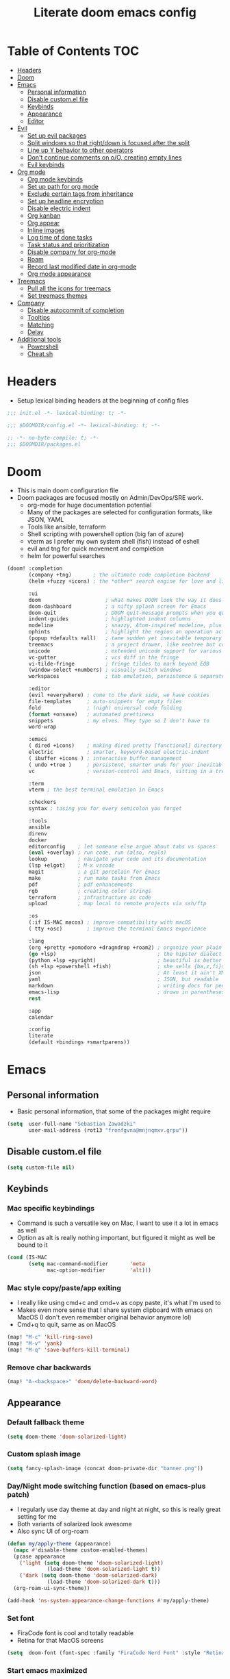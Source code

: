 #+TITLE: Literate doom emacs config

* Table of Contents :TOC:
- [[#headers][Headers]]
- [[#doom][Doom]]
- [[#emacs][Emacs]]
  - [[#personal-information][Personal information]]
  - [[#disable-customel-file][Disable custom.el file]]
  - [[#keybinds][Keybinds]]
  - [[#appearance][Appearance]]
  - [[#editor][Editor]]
- [[#evil][Evil]]
  - [[#set-up-evil-packages][Set up evil packages]]
  - [[#split-windows-so-that-rightdown-is-focused-after-the-split][Split windows so that right/down is focused after the split]]
  - [[#line-up-y-behavior-to-other-operators][Line up Y behavior to other operators]]
  - [[#dont-continue-comments-on-oo-creating-empty-lines][Don't continue comments on o/O, creating empty lines]]
  - [[#evil-keybinds][Evil keybinds]]
- [[#org-mode][Org mode]]
  - [[#org-mode-keybinds][Org mode keybinds]]
  - [[#set-up-path-for-org-mode][Set up path for org mode]]
  - [[#exclude-certain-tags-from-inheritance][Exclude certain tags from inheritance]]
  - [[#set-up-headline-encryption][Set up headline encryption]]
  - [[#disable-electric-indent][Disable electric indent]]
  - [[#org-kanban][Org kanban]]
  - [[#org-appear][Org appear]]
  - [[#inline-images][Inline images]]
  - [[#log-time-of-done-tasks][Log time of done tasks]]
  - [[#task-status-and-prioritization][Task status and prioritization]]
  - [[#disable-company-for-org-mode][Disable company for org-mode]]
  - [[#roam][Roam]]
  - [[#record-last-modified-date-in-org-mode][Record last modified date in org-mode]]
  - [[#org-mode-appearance][Org mode appearance]]
- [[#treemacs][Treemacs]]
  - [[#pull-all-the-icons-for-treemacs][Pull all the icons for treemacs]]
  - [[#set-treemacs-themes][Set treemacs themes]]
- [[#company][Company]]
  - [[#disable-autocommit-of-completion][Disable autocommit of completion]]
  - [[#tooltips][Tooltips]]
  - [[#matching][Matching]]
  - [[#delay][Delay]]
- [[#additional-tools][Additional tools]]
  - [[#powershell][Powershell]]
  - [[#cheatsh][Cheat.sh]]

* Headers
- Setup lexical binding headers at the beginning of config files
#+begin_src emacs-lisp :tangle init.el
;;; init.el -*- lexical-binding: t; -*-
#+end_src

#+begin_src emacs-lisp :tangle config.el
;;; $DOOMDIR/config.el -*- lexical-binding: t; -*-
#+end_src

#+begin_src emacs-lisp :tangle packages.el
;; -*- no-byte-compile: t; -*-
;;; $DOOMDIR/packages.el
#+end_src

* Doom
- This is main doom configuration file
- Doom packages are focused mostly on Admin/DevOps/SRE work.
  - org-mode for huge documentation potential
  - Many of the packages are selected for configuration formats, like JSON, YAML
  - Tools like ansible, terraform
  - Shell scripting with powershell option (big fan of azure)
  - vterm as I prefer my own system shell (fish) instead of eshell
  - evil and tng for quick movement and completion
  - helm for powerful searches
#+begin_src emacs-lisp :tangle init.el
(doom! :completion
       (company +tng)       ; the ultimate code completion backend
       (helm +fuzzy +icons) ; the *other* search engine for love and life

       :ui
       doom                     ; what makes DOOM look the way it does
       doom-dashboard           ; a nifty splash screen for Emacs
       doom-quit                ; DOOM quit-message prompts when you quit Emacs
       indent-guides            ; highlighted indent columns
       modeline                 ; snazzy, Atom-inspired modeline, plus API
       ophints                  ; highlight the region an operation acts on
       (popup +defaults +all)   ; tame sudden yet inevitable temporary windows
       treemacs                 ; a project drawer, like neotree but cooler
       unicode                  ; extended unicode support for various languages
       vc-gutter                ; vcs diff in the fringe
       vi-tilde-fringe          ; fringe tildes to mark beyond EOB
       (window-select +numbers) ; visually switch windows
       workspaces               ; tab emulation, persistence & separate workspaces

       :editor
       (evil +everywhere) ; come to the dark side, we have cookies
       file-templates     ; auto-snippets for empty files
       fold               ; (nigh) universal code folding
       (format +onsave)   ; automated prettiness
       snippets           ; my elves. They type so I don't have to
       word-wrap

       :emacs
       ( dired +icons)    ; making dired pretty [functional] directory editor
       electric           ; smarter, keyword-based electric-indent
       ( ibuffer +icons ) ; interactive buffer management
       ( undo +tree )     ; persistent, smarter undo for your inevitable mistakes
       vc                 ; version-control and Emacs, sitting in a tree

       :term
       vterm ; the best terminal emulation in Emacs

       :checkers
       syntax ; tasing you for every semicolon you forget

       :tools
       ansible
       direnv
       docker
       editorconfig    ; let someone else argue about tabs vs spaces
       (eval +overlay) ; run code, run (also, repls)
       lookup          ; navigate your code and its documentation
       (lsp +elgot)    ; M-x vscode
       magit           ; a git porcelain for Emacs
       make            ; run make tasks from Emacs
       pdf             ; pdf enhancements
       rgb             ; creating color strings
       terraform       ; infrastructure as code
       upload          ; map local to remote projects via ssh/ftp

       :os
       (:if IS-MAC macos) ; improve compatibility with macOS
       ( tty +osc)        ; improve the terminal Emacs experience

       :lang
       (org +pretty +pomodoro +dragndrop +roam2) ; organize your plain life in plain text
       (go +lsp)                                 ; the hipster dialect
       (python +lsp +pyright)                    ; beautiful is better than ugly
       (sh +lsp +powershell +fish)               ; she sells {ba,z,fi}sh shells on the C xor
       json                                      ; At least it ain't XML
       yaml                                      ; JSON, but readable
       markdown                                  ; writing docs for people to ignore
       emacs-lisp                                ; drown in parentheses
       rest

       :app
       calendar

       :config
       literate
       (default +bindings +smartparens))
#+end_src

* Emacs
** Personal information
- Basic personal information, that some of the packages might require
#+begin_src emacs-lisp :tangle config.el
(setq  user-full-name "Sebastian Zawadzki"
       user-mail-address (rot13 "fronfgvna@mnjnqmxv.grpu"))
#+end_src

** Disable custom.el file
#+begin_src emacs-lisp :tangle config.el
(setq custom-file nil)
#+end_src

** Keybinds
*** Mac specific keybindings
- Command is such a versatile key on Mac, I want to use it a lot in emacs as well
- Option as alt is really nothing important, but figured it might as well be bound to it
#+begin_src emacs-lisp :tangle config.el
(cond (IS-MAC
       (setq mac-command-modifier       'meta
             mac-option-modifier        'alt)))
#+end_src

*** Mac style copy/paste/app exiting
- I really like using cmd+c and cmd+v as copy paste, it's what I'm used to
- Makes even more sense that I share system clipboard with emacs on MacOS (I don't even remember original behavior anymore lol)
- Cmd+q to quit, same as on MacOS
#+begin_src emacs-lisp :tangle config.el
(map! "M-c" 'kill-ring-save)
(map! "M-v" 'yank)
(map! "M-q" 'save-buffers-kill-terminal)
#+end_src

*** Remove char backwards
#+begin_src emacs-lisp :tangle config.el
(map! "A-<backspace>" 'doom/delete-backward-word)
#+end_src

** Appearance
*** Default fallback theme
#+begin_src emacs-lisp :tangle config.el
(setq doom-theme 'doom-solarized-light)
#+end_src

*** Custom splash image
#+begin_src emacs-lisp :tangle config.el
(setq fancy-splash-image (concat doom-private-dir "banner.png"))
#+end_src

*** Day/Night mode switching function (based on emacs-plus patch)
- I regularly use day theme at day and night at night, so this is really great setting for me
- Both variants of solarized look awesome
- Also sync UI of org-roam
#+begin_src emacs-lisp :tangle config.el
(defun my/apply-theme (appearance)
  (mapc #'disable-theme custom-enabled-themes)
  (pcase appearance
    ('light (setq doom-theme 'doom-solarized-light)
             (load-theme 'doom-solarized-light t))
    ('dark (setq doom-theme 'doom-solarized-dark)
             (load-theme 'doom-solarized-dark t)))
  (org-roam-ui-sync-theme))

(add-hook 'ns-system-appearance-change-functions #'my/apply-theme)
#+end_src

*** Set font
- FiraCode font is cool and totally readable
- Retina for that MacOS screens
#+begin_src emacs-lisp :tangle config.el
(setq  doom-font (font-spec :family "FiraCode Nerd Font" :style "Retina" :size 12))
#+end_src

*** Start emacs maximized
#+begin_src emacs-lisp :tangle config.el
(setq initial-frame-alist '((fullscreen . maximized)))
#+end_src

*** Truncate doom dashboard
#+begin_src emacs-lisp :tangle config.el
(setq +doom-dashboard-menu-sections (cl-subseq +doom-dashboard-menu-sections 0 1))
#+end_src

*** Set frame title and icon
- Remove unneeded clutter for frame title
#+begin_src emacs-lisp :tangle config.el
(setq-default
 frame-title-format '("Doom")
 ns-use-proxy-icon nil)
#+end_src

*** Make window indicator more visible
- This setting makes window switching number more visible
- Window switching number appears when window switch happens with more than two windows
#+begin_src emacs-lisp :tangle config.el
(custom-set-faces!
  '(aw-leading-char-face
    :foreground "red"
    :weight bold :height 1.5 ))
#+end_src

*** Modeline
- Setup icons for modeline
#+begin_src emacs-lisp :tangle config.el
(setq doom-modeline-icon (display-graphic-p)
      doom-modeline-major-mode-icon t
      doom-modeline-major-mode-color-icon t
      doom-modeline-buffer-state-icon t)
#+end_src

*** Always make windows proportional after splitting
#+begin_src emacs-lisp :tangle config.el
(setq-default window-combination-resize t)
#+end_src

*** Truncate ellipsis
#+begin_src emacs-lisp :tangle config.el
(setq-default truncate-string-ellipsis "…")
#+end_src

*** Uniquify
- Make buffer names unique (use path in name in case of duplicates)
#+begin_src emacs-lisp :tangle config.el
(require 'uniquify)

(setq-default
 uniquify-buffer-name-style 'forward)

(setq uniquify-separator "/"
      uniquify-after-kill-buffer-p t
      uniquify-ignore-buffers-re "^\\*")
#+end_src

** Editor
*** Enable autosave
#+begin_src emacs-lisp :tangle config.el
(setq auto-save-default t)
#+end_src

*** Auto backup files
#+begin_src emacs-lisp :tangle config.el
(setq make-backup-files t)
#+end_src

*** Set default tab-width
#+begin_src emacs-lisp :tangle config.el
(setq-default tab-width 2)
#+end_src

*** Relative numbers
#+begin_src emacs-lisp :tangle config.el
(setq  display-line-numbers-type 'visual)
#+end_src

*** Set scroll margin
#+begin_src emacs-lisp :tangle config.el
(setq scroll-margin 5)
#+end_src

*** Disable final newline in files
#+begin_src emacs-lisp :tangle config.el
(setq require-final-newline nil)
#+end_src

* Evil
** Set up evil packages
- Quick commenting/uncommenting with evil-commentary
- I want to be able to use substitution with s, and don't use evil-snipe: disabled
#+begin_src emacs-lisp :tangle packages.el
(package! evil-commentary)
(package! evil-snipe :disable t)
#+end_src

** Split windows so that right/down is focused after the split
- Focus the new window after split
- I make the new window for a reason, why would I focus the old one?
#+begin_src emacs-lisp :tangle config.el
(setq evil-vsplit-window-right t
      evil-split-window-below t)
#+end_src

** Line up Y behavior to other operators
- Keep capital operators in line
- For the whole lines, yy is used
#+begin_src emacs-lisp :tangle config.el
(setq evil-want-Y-yank-to-eol t)
#+end_src

** Don't continue comments on o/O, creating empty lines
- It gets into my way too much
- If I want to continue commented line, I'll either manually comment it, or use evil-commentary
#+begin_src emacs-lisp :tangle config.el
(setq +evil-want-o/O-to-continue-comments nil)
#+end_src

** Evil keybinds
*** Disable escape on "jk"
- There are some polish words, that include "jk" like word "Kolejka" which in english is "Queue". Obviously this was confusing, and I use "ESC" anyway.
#+begin_src emacs-lisp :tangle config.el
(setq evil-escape-key-sequence nil)
#+end_src

*** Evil Window Map
- Change regular active window rotation to ace-window, so I can choose by number if more than 2 windows are present
- Enable jumping to treemacs from any window in frame
#+begin_src emacs-lisp :tangle config.el
(map! :map evil-window-map
      :g "w" 'ace-window
      :g "p" 'treemacs-select-window)
#+end_src

*** Enable key-chord and make double tap ';' move cursor to the right in insert mode
- I don't want to each for an arrow key, ';' key is in the home row, so I can double tap to jump over any character, for example parenthesis
- Utilize key-chord for this task
#+begin_src emacs-lisp :tangle packages.el
(package! key-chord)
#+end_src

#+begin_src emacs-lisp :tangle config.el
(require 'key-chord)

(key-chord-define evil-insert-state-map ";;" 'right-char)
(key-chord-mode 1)
#+end_src

*** Disable evil keybindings for git-timemachine
- They don't really work in git-timemachine
- git-timemachine has it's own keybindings set, and it forces you to stick to it
#+begin_src emacs-lisp :tangle config.el
(with-eval-after-load 'git-timemachine
  (evil-make-overriding-map git-timemachine-mode-map 'normal)
  (add-hook 'git-timemachine-mode-hook #'evil-normalize-keymaps))
#+end_src

* Org mode
** Org mode keybinds
*** org-mode-map
- Set keybind for decryption of entries
- Set keybind for showing inline images
- Force tab to use org-cycle instead of faultly switching to company after reload
#+begin_src emacs-lisp :tangle config.el
(map! :map org-mode-map
      :localleader "$" 'org-decrypt-entry
      :localleader "a i" 'org-display-inline-images
      "<tab>" 'org-cycle)
#+end_src

*** Set visual line movement via gj and gk
- want gj and gk to move per visual line, instead of some weird paragraph jumping
#+begin_src emacs-lisp :tangle config.el
(after! org
  (map! :nv "gj" #'evil-next-visual-line
        :nv "gk" #'evil-previous-visual-line))
#+end_src

** Set up path for org mode
- Set main org-mode directory
- Set capture file inside of org-mode directory
#+begin_src emacs-lisp :tangle config.el
(setq org-directory "/Users/sebastian/Code/engineer_notebook"
      org-default-notes-file (concat org-directory "/!capture.org"))
#+end_src

** Exclude certain tags from inheritance
#+begin_src emacs-lisp :tangle config.el
(setq org-tags-exclude-from-inheritance '("crypt"
                                          "moc"
                                          "inbox"
                                          "evergreen"
                                          "wip"
                                          "unpolished"))
#+end_src


** Set up headline encryption
- Encrypt headlines with tag "crypt"
- Disable autosave for files with "crypt" tag
- Use personal GPG key for encryption
#+begin_src emacs-lisp :tangle config.el
(require 'org-crypt)

(setq org-crypt-disable-auto-save t
      org-crypt-key "Sebastian Zawadzki")
#+end_src

** Disable electric indent
#+begin_src emacs-lisp :tangle config.el
(add-hook! org-mode (electric-indent-local-mode -1))
#+end_src

** Org kanban
#+begin_src emacs-lisp :tangle packages.el
(package! org-kanban)
#+end_src

** Org appear
#+begin_src emacs-lisp :tangle packages.el
(package! org-appear :recipe (:host github :repo "awth13/org-appear"))
#+end_src

#+begin_src emacs-lisp :tangle config.el
(add-hook 'org-mode-hook 'org-appear-mode)
#+end_src

** Inline images
- Enable displaying of remote inline images
- Startup with inline images
- Allow for controlling image width
#+begin_src emacs-lisp :tangle config.el
(setq org-display-remote-inline-images t
      org-startup-with-inline-images t
      org-image-actual-width nil)
#+end_src

** Log time of done tasks
#+begin_src emacs-lisp :tangle config.el
(setq org-log-done 'time)
#+end_src


** Task status and prioritization
#+begin_src emacs-lisp :tangle config.el
(after! org
  (setq
   org-crypt-disable-auto-save t
   org-priority-highest '?A
   org-priority-lowest  '?C
   org-priority-default '?C
   org-priority-start-cycle-with-default t
   org-priority-faces '((?A :foreground "#FF6C6B" :weight normal)
                        (?B :foreground "#ECBE7B" :weight normal)
                        (?C :foreground "#51AFEF" :weight normal))
   org-todo-keywords '((sequence "[TODO](t)" "[INPROGRESS](i)" "[WAITING](w)"  "|" "[DONE](d)" "[CANCELLED](c)"))
   org-todo-keyword-faces
   '(("[TODO]" :foreground "#8741bb" :weight normal)
     ("[INPROGRESS]" :foreground "#98BE65" :weight normal)
     ("[WAITING]" :foreground "#DA8548" :weight normal)
     ("[DONE]" :foreground "#9FA4BB" :weight normal )
     ("[CANCELLED]" :foreground "#574C58" :weight normal))))

#+end_src

** Disable company for org-mode
#+begin_src emacs-lisp :tangle config.el
(setq company-global-modes '(not org-mode))
(add-hook 'org-mode-hook (lambda () ( company-mode -1)))
#+end_src

** Roam
*** Org-roam-ui
- org-roam-ui requires unpinning of org-roam, so it is up to date
#+begin_src emacs-lisp :tangle packages.el
(unpin! org-roam)
(package! org-roam-ui)
#+end_src

- Settings for org-roam-ui
#+begin_src emacs-lisp :tangle config.el
(use-package! websocket
    :after org-roam)

(use-package! org-roam-ui
    :after org-roam
    :config
    (setq org-roam-ui-sync-theme t
          org-roam-ui-follow t
          org-roam-ui-update-on-save t
          org-roam-ui-open-on-start t))
#+end_src

*** Default template
#+begin_src emacs-lisp :tangle config.el
(setq org-roam-capture-templates '(("d" "default" plain "%?"
                                      :if-new (file+head "%<%Y%m%d%H%M%S>-${slug}.org" "#+title: ${title}\n#+date: %U\n#+modified: \n#+filetags: :inbox:\n\n")
                                      :immediate-finish t)))
#+end_src

** Record last modified date in org-mode
#+begin_src emacs-lisp :tangle config.el
(after! org
  (setq time-stamp-active t
    time-stamp-start "#\\+modified: [ \t]*"
    time-stamp-end "$"
    time-stamp-format "\[%Y-%02m-%02d %3a %02H:%02M\]")
(add-hook 'before-save-hook 'time-stamp))
#+end_src

** Org mode appearance
*** Headlines
#+begin_src emacs-lisp :tangle config.el
(setq org-superstar-headline-bullets-list '("⁖"))

(after! org
  (custom-set-faces!
    '(org-level-1 :height 1.04 :inherit outline-1)
    '(org-level-2 :height 1.04 :inherit outline-2)
    '(org-level-3 :height 1.04 :inherit outline-3)
    '(org-level-4 :height 1.04 :inherit outline-4)
    '(org-level-5 :height 1.04 :inherit outline-5)
    '(org-level-6 :height 1.04 :inherit outline-6)
    '(org-level-7 :height 1.04 :inherit outline-7)
    '(org-level-8 :height 1.04 :inherit outline-8)))
#+end_src

*** Bullet points
- disable superstar, and replace with dot
#+begin_src emacs-lisp :tangle config.el
(setq org-superstar-prettify-item-bullets nil)

;; (font-lock-add-keywords 'org-mode
;;  '(("^ *\\([-]\\) "
;;  (0 (prog1 () (compose-region (match-beginning 1) (match-end 1) "•"))))))
(font-lock-add-keywords 'org-mode
                        '(("^ *\\([-]\\) "
                           (0 (prog1 () (compose-region (match-beginning 1) (match-end 1) "◆"))))))
(font-lock-add-keywords 'org-mode
                        '(("^ *\\([+]\\) "
                           (0 (prog1 () (compose-region (match-beginning 1) (match-end 1) "◇"))))))
#+end_src

*** Checkboxes
#+begin_src emacs-lisp :tangle config.el
(add-hook 'org-mode-hook (lambda ()
  (push '("[ ]" . "") prettify-symbols-alist)
  (push '("[-]" . "" ) prettify-symbols-alist)
  (push '("[X]" . "" ) prettify-symbols-alist)
  (push '("[#A]" . "⁂" ) prettify-symbols-alist)
  (push '("[#B]" . "⁑" ) prettify-symbols-alist)
  (push '("[#C]" . "⁕" ) prettify-symbols-alist)
  (prettify-symbols-mode)))
#+end_src

*** Fancy priorities
#+begin_src emacs-lisp :tangle config.el
(after! org-fancy-priorities
  (setq
   org-fancy-priorities-list '((65 . "⁂")
                               (66 . "⁑")
                               (67 . "⁕"))))
#+end_src

*** Move tags to the far right
#+begin_src emacs-lisp :tangle config.el
(setq org-tags-column -77)
#+end_src

*** Enable word-wrap
#+begin_src emacs-lisp :tangle config.el
(add-hook 'org-mode-hook #'+word-wrap-mode)
#+end_src

*** Visual line mode
#+begin_src emacs-lisp :tangle config.el
(add-hook 'org-mode-hook 'visual-line-mode)
#+end_src

*** Emphasis markers
#+begin_src emacs-lisp :tangle config.el
(setq org-hide-emphasis-markers t)
#+end_src

* Treemacs
** Pull all the icons for treemacs
#+begin_src emacs-lisp :tangle packages.el
(package! treemacs-all-the-icons)
#+end_src

** Set treemacs themes
#+begin_src emacs-lisp :tangle config.el
(require 'treemacs-all-the-icons)
(treemacs-load-theme "all-the-icons")

(setq  doom-themes-treemacs-theme "doom-colors")
#+end_src

* Company

** Disable autocommit of completion
#+begin_src emacs-lisp :tangle config.el
(setq company-auto-complete nil)
#+end_src

** Tooltips
#+begin_src emacs-lisp :tangle config.el
(setq company-tooltip-align-annotations t
      company-tooltip-minimum (- scroll-margin 1)
      company-tooltip-flip-when-above t)
#+end_src

** Matching
#+begin_src emacs-lisp :tangle config.el
(setq company-minimum-prefix-length 1
      company-require-match nil)
#+end_src

** Delay
#+begin_src emacs-lisp :tangle config.el
(setq company-idle-delay 0)
#+end_src

* Additional tools
** Powershell
#+begin_src emacs-lisp :tangle packages.el
(package! ob-powershell :recipe (:host github :repo "MoisMoshev/ob-powershell"))
#+end_src

** Cheat.sh
#+begin_src emacs-lisp :tangle packages.el
(package! cheat-sh)
#+end_src
